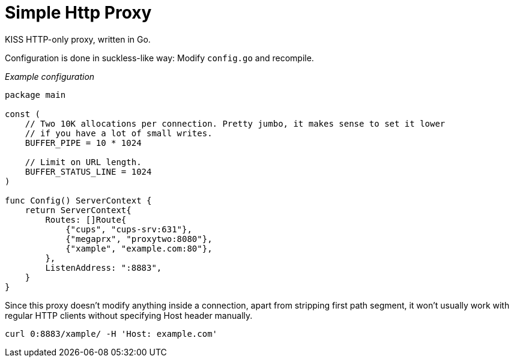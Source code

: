 Simple Http Proxy
=================

KISS HTTP-only proxy, written in Go.

Configuration is done in suckless-like way: Modify `config.go` and recompile.

====
_Example configuration_
```go
package main

const (
    // Two 10K allocations per connection. Pretty jumbo, it makes sense to set it lower
    // if you have a lot of small writes.
    BUFFER_PIPE = 10 * 1024

    // Limit on URL length.
    BUFFER_STATUS_LINE = 1024
)

func Config() ServerContext {
    return ServerContext{
        Routes: []Route{
            {"cups", "cups-srv:631"},
            {"megaprx", "proxytwo:8080"},
            {"xample", "example.com:80"},
        },
        ListenAddress: ":8883",
    }
}

```
====

Since this proxy doesn't modify anything inside a connection, apart from stripping first path segment, it won't usually work with regular HTTP clients without specifying Host header manually.

====
    curl 0:8883/xample/ -H 'Host: example.com' 
====
